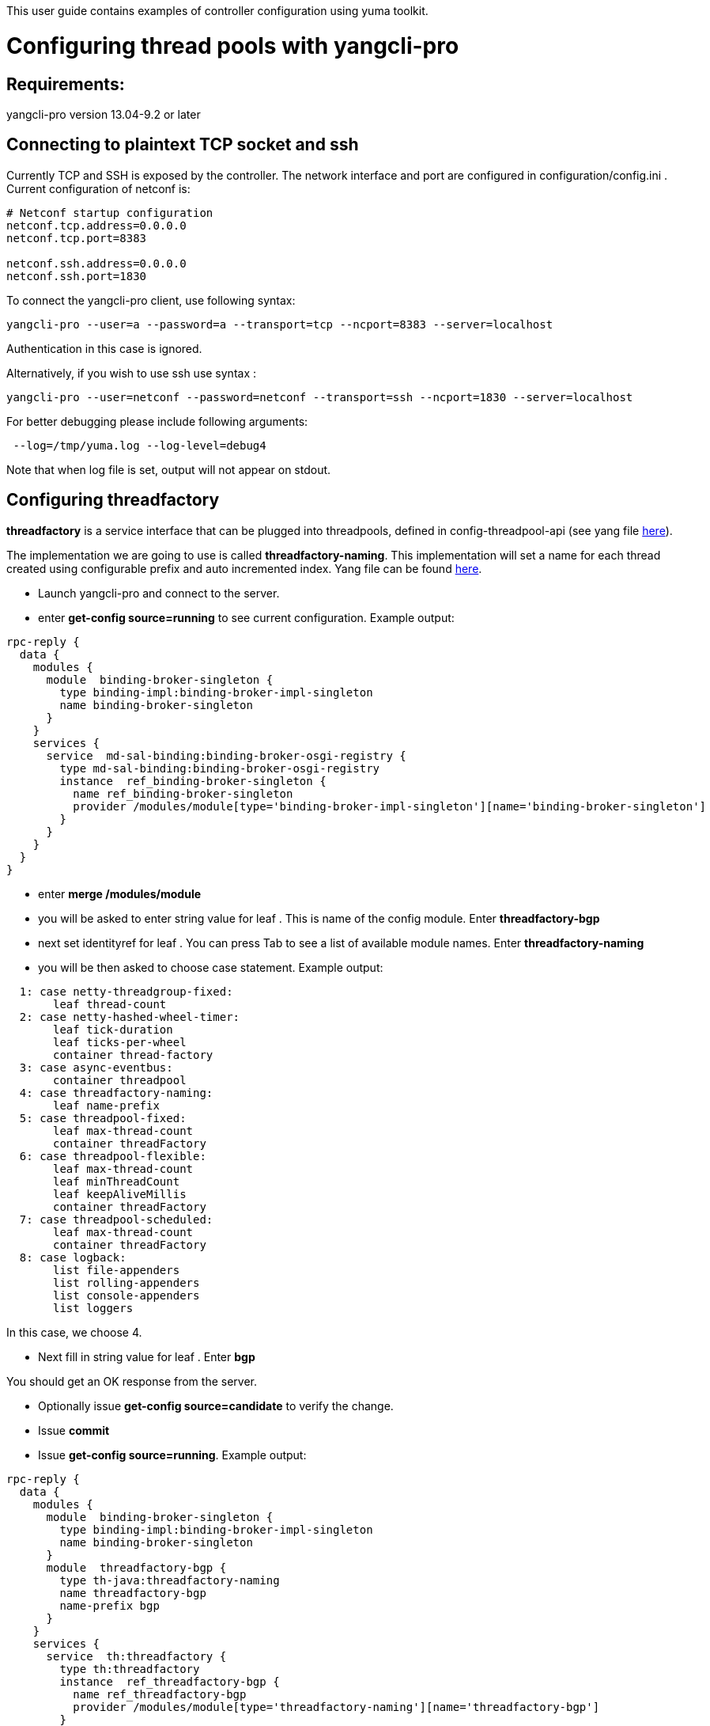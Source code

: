 This user guide contains examples of controller configuration using yuma
toolkit.

[[configuring-thread-pools-with-yangcli-pro]]
= Configuring thread pools with yangcli-pro

[[requirements]]
== Requirements:

yangcli-pro version 13.04-9.2 or later

[[connecting-to-plaintext-tcp-socket-and-ssh]]
== Connecting to plaintext TCP socket and ssh

Currently TCP and SSH is exposed by the controller. The network
interface and port are configured in configuration/config.ini . Current
configuration of netconf is:

-------------------------------
# Netconf startup configuration
netconf.tcp.address=0.0.0.0
netconf.tcp.port=8383

netconf.ssh.address=0.0.0.0
netconf.ssh.port=1830
-------------------------------

To connect the yangcli-pro client, use following syntax:

----------------------------------------------------------------------------------
yangcli-pro --user=a --password=a --transport=tcp --ncport=8383 --server=localhost
----------------------------------------------------------------------------------

Authentication in this case is ignored.

Alternatively, if you wish to use ssh use syntax :

----------------------------------------------------------------------------------------------
yangcli-pro --user=netconf --password=netconf --transport=ssh --ncport=1830 --server=localhost
----------------------------------------------------------------------------------------------

For better debugging please include following arguments:

---------------------------------------
 --log=/tmp/yuma.log --log-level=debug4
---------------------------------------

Note that when log file is set, output will not appear on stdout.

[[configuring-threadfactory]]
== Configuring threadfactory

*threadfactory* is a service interface that can be plugged into
threadpools, defined in config-threadpool-api (see yang file
https://git.opendaylight.org/gerrit/gitweb?p=controller.git;a=blob;f=opendaylight/config/threadpool-config-api/src/main/yang/threadpool.yang;h=8f3064822be319dfee6fd7c7061c8bee14db268f;hb=refs/heads/master[here]).

The implementation we are going to use is called *threadfactory-naming*.
This implementation will set a name for each thread created using
configurable prefix and auto incremented index. Yang file can be found
https://git.opendaylight.org/gerrit/gitweb?p=controller.git;a=blob;f=opendaylight/config/threadpool-config-impl/src/main/yang/threadpool-impl.yang;h=a2366f285a0c0b8682b1093f18fb5ee184c9cde3;hb=refs/heads/master[here].

* Launch yangcli-pro and connect to the server.
* enter *get-config source=running* to see current configuration.
Example output:

---------------------------------------------------------------------------------------------------------
rpc-reply {
  data {
    modules {
      module  binding-broker-singleton {
        type binding-impl:binding-broker-impl-singleton
        name binding-broker-singleton
      }
    }
    services {
      service  md-sal-binding:binding-broker-osgi-registry {
        type md-sal-binding:binding-broker-osgi-registry
        instance  ref_binding-broker-singleton {
          name ref_binding-broker-singleton
          provider /modules/module[type='binding-broker-impl-singleton'][name='binding-broker-singleton']
        }
      }
    }
  }
}
---------------------------------------------------------------------------------------------------------

* enter *merge /modules/module*
* you will be asked to enter string value for leaf . This is name of the
config module. Enter *threadfactory-bgp*
* next set identityref for leaf . You can press Tab to see a list of
available module names. Enter *threadfactory-naming*
* you will be then asked to choose case statement. Example output:

-----------------------------------
  1: case netty-threadgroup-fixed:
       leaf thread-count
  2: case netty-hashed-wheel-timer:
       leaf tick-duration
       leaf ticks-per-wheel
       container thread-factory
  3: case async-eventbus:
       container threadpool
  4: case threadfactory-naming:
       leaf name-prefix
  5: case threadpool-fixed:
       leaf max-thread-count
       container threadFactory
  6: case threadpool-flexible:
       leaf max-thread-count
       leaf minThreadCount
       leaf keepAliveMillis
       container threadFactory
  7: case threadpool-scheduled:
       leaf max-thread-count
       container threadFactory
  8: case logback:
       list file-appenders
       list rolling-appenders
       list console-appenders
       list loggers
-----------------------------------

In this case, we choose 4.

* Next fill in string value for leaf . Enter *bgp*

You should get an OK response from the server.

* Optionally issue *get-config source=candidate* to verify the change.
* Issue *commit*
* Issue *get-config source=running*. Example output:

---------------------------------------------------------------------------------------------------------
rpc-reply {
  data {
    modules {
      module  binding-broker-singleton {
        type binding-impl:binding-broker-impl-singleton
        name binding-broker-singleton
      }
      module  threadfactory-bgp {
        type th-java:threadfactory-naming
        name threadfactory-bgp
        name-prefix bgp
      }
    }
    services {
      service  th:threadfactory {
        type th:threadfactory
        instance  ref_threadfactory-bgp {
          name ref_threadfactory-bgp
          provider /modules/module[type='threadfactory-naming'][name='threadfactory-bgp']
        }
      }
      service  md-sal-binding:binding-broker-osgi-registry {
        type md-sal-binding:binding-broker-osgi-registry
        instance  ref_binding-broker-singleton {
          name ref_binding-broker-singleton
          provider /modules/module[type='binding-broker-impl-singleton'][name='binding-broker-singleton']
        }
      }
    }
  }
}
---------------------------------------------------------------------------------------------------------

[[configuring-fixed-threadpool]]
== Configuring fixed threadpool

Service interface *threadpool* is defined in config-threadpool-api.
Implementation we will use is called *threadpool-fixed* that is defined
in config-threadpool-impl (see previous chapter). This implementation
creates a threadpool of fixed size. There are two mandatory attributes:
size and dependency on a threadfactory.

* Issue *get-config source=running*. As you can see in last step of
configuring threadfactory, /services/service node associated with it has
instance name *ref_threadfactory-bgp*.
* Issue *merge /modules/module*
* Enter name *bgp-threadpool*
* Enter type *threadpool-fixed*
* Select appropriate case statement
* Enter value for leaf : *100*
* Enter *threadfactory* for attribute threadfactory/type. This is
reference to /services/service/type, in other words, service interface.
* Enter *ref_threadfactory-bgp*

Server should reply with OK message.

* Issue commit
* Issue *get-config source=running*

Example output:

---------------------------------------------------------------------------------------------------------
rpc-reply {
  data {
    modules {
      module  binding-broker-singleton {
        type binding-impl:binding-broker-impl-singleton
        name binding-broker-singleton
      }
      module  bgp-threadpool {
        type th-java:threadpool-fixed
        name bgp-threadpool
        threadFactory {
          type th:threadfactory
          name ref_threadfactory-bgp
        }
        max-thread-count 100
      }
      module  threadfactory-bgp {
        type th-java:threadfactory-naming
        name threadfactory-bgp
        name-prefix bgp
      }
    }
    services {
      service  th:threadpool {
        type th:threadpool
        instance  ref_bgp-threadpool {
          name ref_bgp-threadpool
          provider /modules/module[type='threadpool-fixed'][name='bgp-threadpool']
        }
      }
      service  th:threadfactory {
        type th:threadfactory
        instance  ref_threadfactory-bgp {
          name ref_threadfactory-bgp
          provider /modules/module[type='threadfactory-naming'][name='threadfactory-bgp']
        }
      }
      service  md-sal-binding:binding-broker-osgi-registry {
        type md-sal-binding:binding-broker-osgi-registry
        instance  ref_binding-broker-singleton {
          name ref_binding-broker-singleton
          provider /modules/module[type='binding-broker-impl-singleton'][name='binding-broker-singleton']
        }
      }
    }
  }
}
---------------------------------------------------------------------------------------------------------

To see actual netconf messages, use the logging arguments described at
top of this page. To validate that a threadpool has been created, tool
like VisualVM can be used.

image:Configure-threadpools-visualvm.png[Configure-threadpools-visualvm.png,title="Configure-threadpools-visualvm.png"]

[[logback-configuration---yuma]]
= Logback configuration - Yuma

This approach to configure logback will utilize a 3rd party cli netconf
client from Yuma. We will modify existing console appender in logback
and then call reset rpc on logback to clear its status list.

For initial configuration of controller and startup parameters for yuma
consult threadpool example
OpenDaylight Controller:Config:Examples:Threadpool[Threadpool
configuration using Yuma].

Start the controller and yuma cli client as in previous example.

There is no need to initialize configuration module wrapping logback
manually, since it creates a default instance. Therefore you should see
output containing logback configuration after execution of *get-config
source=running* command in yuma:

---------------------------------------------------------------------------------------------------------
rpc-reply {
  data {
    modules {
      module  singleton {
        type logging:logback
        name singleton
        console-appenders {
          threshold-filter ERROR
          name STDOUT
          encoder-pattern '%date{"yyyy-MM-dd HH:mm:ss.SSS z"} [%thread] %-5level %logger{36} - %msg%n'
        }
        file-appenders {
          append true
          file-name logs/audit.log
          name audit-file
          encoder-pattern '%date{"yyyy-MM-dd HH:mm:ss.SSS z"} %msg %n'
        }
        loggers {
          level WARN
          logger-name org.opendaylight.controller.logging.bridge
        }
        loggers {
          level INFO
          logger-name audit
          appenders audit-file
        }
        loggers {
          level ERROR
          logger-name ROOT
          appenders STDOUT
          appenders opendaylight.log
        }
        loggers {
          level INFO
          logger-name org.opendaylight
        }
        loggers {
          level WARN
          logger-name io.netty
        }
        rolling-appenders {
          append true
          max-file-size 10MB
          file-name logs/opendaylight.log
          name opendaylight.log
          file-name-pattern logs/opendaylight.%d.log.zip
          encoder-pattern '%date{"yyyy-MM-dd HH:mm:ss.SSS z"} [%thread] %-5level %logger{35} - %msg%n'
          clean-history-on-start false
          max-history 1
          rolling-policy-type TimeBasedRollingPolicy
        }
      }
      module  binding-broker-singleton {
        type binding-impl:binding-broker-impl-singleton
        name binding-broker-singleton
      }
    }
    services {
      service  md-sal-binding:binding-broker-osgi-registry {
        type md-sal-binding:binding-broker-osgi-registry
        instance  ref_binding-broker-singleton {
          name ref_binding-broker-singleton
          provider /modules/module[type='binding-broker-impl-singleton'][name='binding-broker-singleton']
        }
      }
    }
  }
}
---------------------------------------------------------------------------------------------------------

[[modifying-existing-console-appender-in-logback]]
=== Modifying existing console appender in logback

Start edit-config with merge option:

---------------------
merge /modules/module
---------------------

For *Name* of the module enter *singleton*. +
For *Type* enter *logback*. +
Pick corresponding case statement with name *logback*. +
 We do not want to modify *file-appenders*, *rolling-appenders* and
*loggers* lists, so the answer to questions from yuma is N (for no):

------------------------------------------------------------
Filling optional case /modules/module/configuration/logback:
Add optional list 'file-appenders'?
Enter Y for yes, N for no, or C to cancel: [default: Y]
------------------------------------------------------------

But we want to modify *console-appenders*, so we will answer *Y* to the
question from Yuma:

------------------------------------------------------------
Filling optional case /modules/module/configuration/logback:
Add optional list 'console-appenders'?
Enter Y for yes, N for no, or C to cancel: [default: Y]
------------------------------------------------------------

This will start a new configuration process for console appender and we
will fill following values:

* %date\{"yyyy-MM-dd HH:mm:ss.SSS z"} %msg %n,
* INFO,
* STDOUT,

Answer N to the next question:

-------------------------------------------------------
Add another list?
Enter Y for yes, N for no, or C to cancel: [default: N]
-------------------------------------------------------

Notice that we changed the level for *threashold-filter* for *STDOUT*
console appender from *ERROR* to *INFO*. Now issue a *commit* command to
commit changed configuration and the response from *get-config
source=running* command should look like this:

---------------------------------------------------------------------------------------------------------
rpc-reply {
  data {
    modules {
      module  singleton {
        type logging:logback
        name singleton
        console-appenders {
          threshold-filter INFO
          name STDOUT
          encoder-pattern '%date{"yyyy-MM-dd HH:mm:ss.SSS z"} [%thread] %-5level %logger{36} - %msg%n'
        }
        file-appenders {
          append true
          file-name logs/audit.log
          name audit-file
          encoder-pattern '%date{"yyyy-MM-dd HH:mm:ss.SSS z"} %msg %n'
        }
        loggers {
          level WARN
          logger-name org.opendaylight.controller.logging.bridge
        }
        loggers {
          level INFO
          logger-name audit
          appenders audit-file
        }
        loggers {
          level ERROR
          logger-name ROOT
          appenders STDOUT
          appenders opendaylight.log
        }
        loggers {
          level INFO
          logger-name org.opendaylight
        }
        loggers {
          level WARN
          logger-name io.netty
        }
        rolling-appenders {
          append true
          max-file-size 10MB
          file-name logs/opendaylight.log
          name opendaylight.log
          file-name-pattern logs/opendaylight.%d.log.zip
          encoder-pattern '%date{"yyyy-MM-dd HH:mm:ss.SSS z"} [%thread] %-5level %logger{35} - %msg%n'
          clean-history-on-start false
          max-history 1
          rolling-policy-type TimeBasedRollingPolicy
        }
      }
      module  binding-broker-singleton {
        type binding-impl:binding-broker-impl-singleton
        name binding-broker-singleton
      }
    }
    services {
      service  md-sal-binding:binding-broker-osgi-registry {
        type md-sal-binding:binding-broker-osgi-registry
        instance  ref_binding-broker-singleton {
          name ref_binding-broker-singleton
          provider /modules/module[type='binding-broker-impl-singleton'][name='binding-broker-singleton']
        }
      }
    }
  }
}
---------------------------------------------------------------------------------------------------------

[[invoking-rpcs]]
=== Invoking RPCs

[[invoking-reset-rpc-on-logback]]
==== Invoking Reset RPC on logback

Configuration module for logback exposes some information about its
current state(list of logback status messages). This information can be
accessed using get netconf operation or get command from yuma. Example
response after issuing *get* command in yuma:

----------------------------------------------------------------------------------------------
rpc-reply {
  data {
    modules {
      module  singleton {
        type logging:logback
        name singleton
        status {
          message 'Found resource [configuration/logback.xml] at
[file:/.../controller/opendaylight/distribution/opendaylight/target/distribution.opendaylight-
osgipackage/opendaylight/configuration/logback.xml]'
          level INFO
          date 2479534352
        }
        status {
          message 'debug attribute not set'
          level INFO
          date 2479534441
        }
        status {
          message 'Will scan for changes in
[[/.../controller/opendaylight/distribution/opendaylight/target/distribution.opendaylight-
osgipackage/opendaylight/configuration/logback.xml]] 
every 60 seconds.'
          level INFO
          date 2479534448
        }
        status {
          message 'Adding ReconfigureOnChangeFilter as a turbo filter'
          level INFO
          date 2479534448
        }
 ...
----------------------------------------------------------------------------------------------

Logback also exposes an rpc called reset that wipes out the list of
logback status messages and to invoke an rpc with name *reset* on module
named *singleton* of type *logback*, following command needs to be
issued in yuma:

-----------------------------------------------------------------------------
reset context-instance="/modules/module[type='logback' and name='singleton']"
-----------------------------------------------------------------------------

After an ok response, issuing *get* command should produce response with
empty logback status message list:

----------------------------
rpc-reply {
  data {
    modules {
      module  singleton {
        type logging:logback
        name singleton
      }
    }
  }
}
----------------------------

This response confirms successful execution of the reset rpc on logback.

[[invoking-shutdown-rpc]]
==== Invoking shutdown RPC

This command entered in yuma will shut down the server. If all bundles
do not stop correctly within 10 seconds, it will force the process to
exit.

--------------------------------------------------------------------------------------------------------------------------------------
shutdown context-instance="/modules/module[type='shutdown' and name='shutdown']",input-secret="",max-wait-time="10000",reason="reason"
--------------------------------------------------------------------------------------------------------------------------------------
